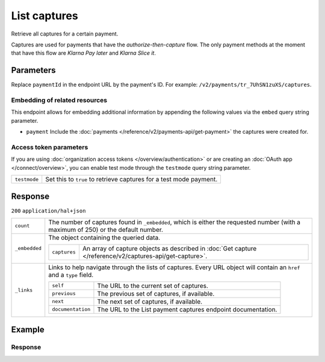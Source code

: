 List captures
=============
.. api-name:: Captures API
   :version: 2

.. endpoint::
   :method: GET
   :url: https://api.mollie.com/v2/payments/*paymentId*/captures

.. authentication::
   :api_keys: true
   :organization_access_tokens: true
   :oauth: true

Retrieve all captures for a certain payment.

Captures are used for payments that have the *authorize-then-capture* flow. The only payment methods at the moment
that have this flow are *Klarna Pay later* and *Klarna Slice it*.

Parameters
----------
Replace ``paymentId`` in the endpoint URL by the payment's ID. For example: ``/v2/payments/tr_7UhSN1zuXS/captures``.

Embedding of related resources
^^^^^^^^^^^^^^^^^^^^^^^^^^^^^^
This endpoint allows for embedding additional information by appending the following values via the ``embed``
query string parameter.

* ``payment`` Include the :doc:`payments </reference/v2/payments-api/get-payment>` the captures were created for.

Access token parameters
^^^^^^^^^^^^^^^^^^^^^^^
If you are using :doc:`organization access tokens </overview/authentication>` or are creating an
:doc:`OAuth app </connect/overview>`, you can enable test mode through the ``testmode`` query string parameter.

.. list-table::
   :widths: auto

   * - ``testmode``

       .. type:: boolean
          :required: false

     - Set this to ``true`` to retrieve captures for a test mode payment.

Response
--------
``200`` ``application/hal+json``

.. list-table::
   :widths: auto

   * - ``count``

       .. type:: integer

     - The number of captures found in ``_embedded``, which is either the requested number (with a maximum of 250) or
       the default number.

   * - ``_embedded``

       .. type:: object

     - The object containing the queried data.

       .. list-table::
          :widths: auto

          * - ``captures``

              .. type:: array

            - An array of capture objects as described in :doc:`Get capture </reference/v2/captures-api/get-capture>`.

   * - ``_links``

       .. type:: object

     - Links to help navigate through the lists of captures. Every URL object will contain an ``href`` and a ``type``
       field.

       .. list-table::
          :widths: auto

          * - ``self``

              .. type:: object

            - The URL to the current set of captures.

          * - ``previous``

              .. type:: object

            - The previous set of captures, if available.

          * - ``next``

              .. type:: object

            - The next set of captures, if available.

          * - ``documentation``

              .. type:: object

            - The URL to the List payment captures endpoint documentation.

Example
-------

.. code-block-selector::

   .. code-block:: bash
      :linenos:

      curl -X GET https://api.mollie.com/v2/payments/tr_WDqYK6vllg/captures \
         -H "Authorization: Bearer test_dHar4XY7LxsDOtmnkVtjNVWXLSlXsM"

   .. code-block:: php
      :linenos:

      <?php
      $mollie = new \Mollie\Api\MollieApiClient();
      $mollie->setApiKey("test_dHar4XY7LxsDOtmnkVtjNVWXLSlXsM");

      $payment = $mollie->payments->get("tr_WDqYK6vllg");
      $captures = $payment->captures();

   .. code-block:: python
      :linenos:

      from mollie.api.client import Client

      mollie_client = Client()
      mollie_client.set_api_key('test_dHar4XY7LxsDOtmnkVtjNVWXLSlXsM')

      captures = mollie_client.captures.with_parent_id('tr_WDqYK6vllg').list()

   .. code-block:: ruby
      :linenos:

      require 'mollie-api-ruby'

      Mollie::Client.configure do |config|
        config.api_key = 'test_dHar4XY7LxsDOtmnkVtjNVWXLSlXsM'
      end

      captures = Mollie::Payment::Capture.all(payment_id: 'tr_WDqYK6vllg')

   .. code-block:: javascript
      :linenos:

      const { createMollieClient } = require('@mollie/api-client');
      const mollieClient = createMollieClient({ apiKey: 'test_dHar4XY7LxsDOtmnkVtjNVWXLSlXsM' });

      (async () => {
        const captures = await mollieClient.payments_captures.list({ paymentId: 'tr_WDqYK6vllg'});
      })();

Response
^^^^^^^^
.. code-block:: none
   :linenos:

   HTTP/1.1 200 OK
   Content-Type: application/hal+json

   {
       "_embedded": {
           "captures": [
               {
                   "resource": "capture",
                   "id": "cpt_4qqhO89gsT",
                   "mode": "live",
                   "amount": {
                       "value": "1027.99",
                       "currency": "EUR"
                   },
                   "settlementAmount": {
                       "value": "399.00",
                       "currency": "EUR"
                   },
                   "paymentId": "tr_WDqYK6vllg",
                   "shipmentId": "shp_3wmsgCJN4U",
                   "settlementId": "stl_jDk30akdN",
                   "createdAt": "2018-08-02T09:29:56+00:00",
                   "_links": {
                       "self": {
                           "href": "https://api.mollie.com/v2/payments/tr_WDqYK6vllg/captures/cpt_4qqhO89gsT",
                           "type": "application/hal+json"
                       },
                       "payment": {
                           "href": "https://api.mollie.com/v2/payments/tr_WDqYK6vllg",
                           "type": "application/hal+json"
                       },
                       "shipment": {
                           "href": "https://api.mollie.com/v2/orders/ord_8wmqcHMN4U/shipments/shp_3wmsgCJN4U",
                           "type": "application/hal+json"
                       },
                       "settlement": {
                           "href": "https://api.mollie.com/v2/settlements/stl_jDk30akdN",
                           "type": "application/hal+json"
                       },
                       "documentation": {
                           "href": "https://docs.mollie.com/reference/v2/captures-api/get-capture",
                           "type": "text/html"
                       }
                   }
               }
           ]
       },
       "count": 1,
       "_links": {
           "documentation": {
               "href": "https://docs.mollie.com/reference/v2/captures-api/list-captures",
               "type": "text/html"
           },
           "self": {
               "href": "https://api.mollie.com/v2/payments/tr_WDqYK6vllg/captures?limit=50",
               "type": "application/hal+json"
           },
           "previous": null,
           "next": null
       }
   }

